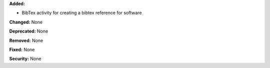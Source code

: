 **Added:**

* BibTex activity for creating a bibtex reference for software

**Changed:** None

**Deprecated:** None

**Removed:** None

**Fixed:** None

**Security:** None
